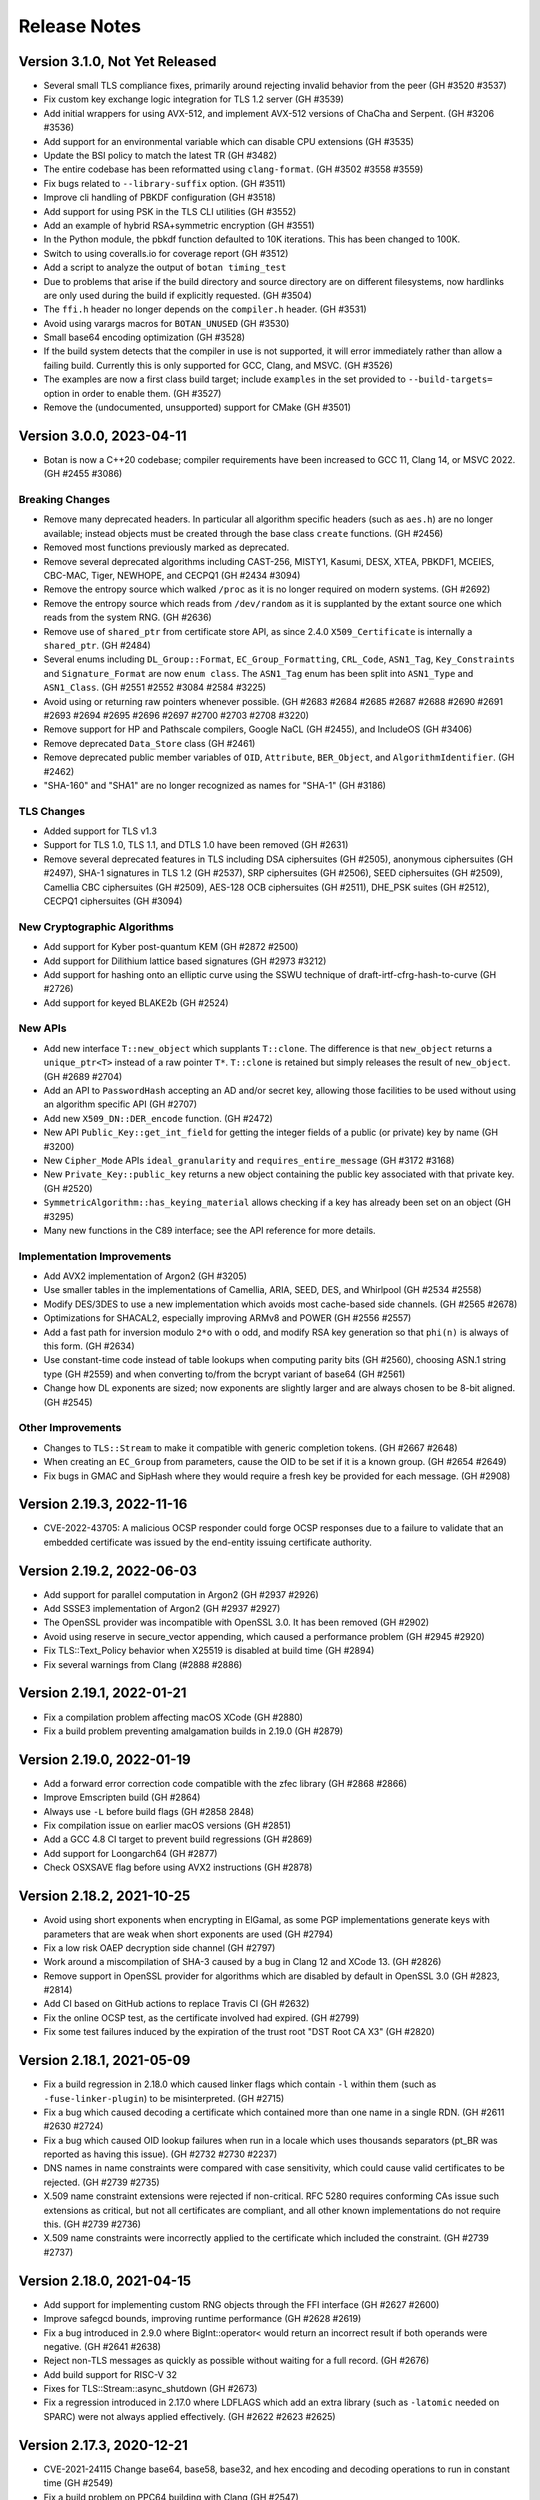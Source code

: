 Release Notes
========================================

Version 3.1.0, Not Yet Released
^^^^^^^^^^^^^^^^^^^^^^^^^^^^^^^^^^^^^^^^

* Several small TLS compliance fixes, primarily around rejecting
  invalid behavior from the peer (GH #3520 #3537)

* Fix custom key exchange logic integration for TLS 1.2 server (GH #3539)

* Add initial wrappers for using AVX-512, and implement AVX-512 versions
  of ChaCha and Serpent. (GH #3206 #3536)

* Add support for an environmental variable which can disable CPU extensions
  (GH #3535)

* Update the BSI policy to match the latest TR (GH #3482)

* The entire codebase has been reformatted using ``clang-format``.
  (GH #3502 #3558 #3559)

* Fix bugs related to ``--library-suffix`` option. (GH #3511)

* Improve cli handling of PBKDF configuration (GH #3518)

* Add support for using PSK in the TLS CLI utilities (GH #3552)

* Add an example of hybrid RSA+symmetric encryption (GH #3551)

* In the Python module, the pbkdf function defaulted to 10K iterations.
  This has been changed to 100K.

* Switch to using coveralls.io for coverage report (GH #3512)

* Add a script to analyze the output of ``botan timing_test``

* Due to problems that arise if the build directory and source
  directory are on different filesystems, now hardlinks are only
  used during the build if explicitly requested. (GH #3504)

* The ``ffi.h`` header no longer depends on the ``compiler.h`` header.
  (GH #3531)

* Avoid using varargs macros for ``BOTAN_UNUSED`` (GH #3530)

* Small base64 encoding optimization (GH #3528)

* If the build system detects that the compiler in use is not supported,
  it will error immediately rather than allow a failing build. Currently
  this is only supported for GCC, Clang, and MSVC. (GH #3526)

* The examples are now a first class build target; include
  ``examples`` in the set provided to ``--build-targets=`` option in
  order to enable them. (GH #3527)

* Remove the (undocumented, unsupported) support for CMake (GH #3501)

Version 3.0.0, 2023-04-11
^^^^^^^^^^^^^^^^^^^^^^^^^^^^^^^^^^^^^^^^

* Botan is now a C++20 codebase; compiler requirements have been
  increased to GCC 11, Clang 14, or MSVC 2022. (GH #2455 #3086)

Breaking Changes
----------------------------------------

* Remove many deprecated headers. In particular all algorithm specific
  headers (such as ``aes.h``) are no longer available; instead objects
  must be created through the base class ``create`` functions. (GH #2456)

* Removed most functions previously marked as deprecated.

* Remove several deprecated algorithms including CAST-256, MISTY1, Kasumi,
  DESX, XTEA, PBKDF1, MCEIES, CBC-MAC, Tiger, NEWHOPE, and CECPQ1 (GH #2434 #3094)

* Remove the entropy source which walked ``/proc`` as it is no longer
  required on modern systems. (GH #2692)

* Remove the entropy source which reads from ``/dev/random`` as it is
  supplanted by the extant source one which reads from the system RNG.
  (GH #2636)

* Remove use of ``shared_ptr`` from certificate store API, as since
  2.4.0 ``X509_Certificate`` is internally a ``shared_ptr``. (GH #2484)

* Several enums including ``DL_Group::Format``, ``EC_Group_Formatting``,
  ``CRL_Code``, ``ASN1_Tag``, ``Key_Constraints`` and ``Signature_Format`` are
  now ``enum class``.  The ``ASN1_Tag`` enum has been split into ``ASN1_Type``
  and ``ASN1_Class``.  (GH #2551 #2552 #3084 #2584 #3225)

* Avoid using or returning raw pointers whenever possible. (GH #2683 #2684
  #2685 #2687 #2688 #2690 #2691 #2693 #2694 #2695 #2696 #2697 #2700 #2703 #2708
  #3220)

* Remove support for HP and Pathscale compilers, Google NaCL (GH #2455),
  and IncludeOS (GH #3406)

* Remove deprecated ``Data_Store`` class (GH #2461)

* Remove deprecated public member variables of ``OID``, ``Attribute``,
  ``BER_Object``, and ``AlgorithmIdentifier``. (GH #2462)

* "SHA-160" and "SHA1" are no longer recognized as names for "SHA-1"
  (GH #3186)

TLS Changes
----------------------------------------

* Added support for TLS v1.3

* Support for TLS 1.0, TLS 1.1, and DTLS 1.0 have been removed (GH #2631)

* Remove several deprecated features in TLS including DSA ciphersuites (GH #2505),
  anonymous ciphersuites (GH #2497), SHA-1 signatures in TLS 1.2 (GH #2537),
  SRP ciphersuites (GH #2506), SEED ciphersuites (GH #2509),
  Camellia CBC ciphersuites (GH #2509), AES-128 OCB ciphersuites (GH #2511),
  DHE_PSK suites (GH #2512), CECPQ1 ciphersuites (GH #3094)

New Cryptographic Algorithms
----------------------------------------

* Add support for Kyber post-quantum KEM (GH #2872 #2500)

* Add support for Dilithium lattice based signatures (GH #2973 #3212)

* Add support for hashing onto an elliptic curve using the SSWU
  technique of draft-irtf-cfrg-hash-to-curve (GH #2726)

* Add support for keyed BLAKE2b (GH #2524)

New APIs
----------------------------------------

* Add new interface ``T::new_object`` which supplants ``T::clone``. The
  difference is that ``new_object`` returns a ``unique_ptr<T>`` instead of a raw
  pointer ``T*``. ``T::clone`` is retained but simply releases the result of
  ``new_object``. (GH #2689 #2704)

* Add an API to ``PasswordHash`` accepting an AD and/or secret key, allowing
  those facilities to be used without using an algorithm specific API (GH #2707)

* Add new ``X509_DN::DER_encode`` function. (GH #2472)

* New API ``Public_Key::get_int_field`` for getting the integer fields of a public
  (or private) key by name (GH #3200)

* New ``Cipher_Mode`` APIs ``ideal_granularity`` and ``requires_entire_message``
  (GH #3172 #3168)

* New ``Private_Key::public_key`` returns a new object containing the public
  key associated with that private key. (GH #2520)

* ``SymmetricAlgorithm::has_keying_material`` allows checking if a key has
  already been set on an object (GH #3295)

* Many new functions in the C89 interface; see the API reference for more details.

Implementation Improvements
----------------------------------------

* Add AVX2 implementation of Argon2 (GH #3205)

* Use smaller tables in the implementations of Camellia, ARIA, SEED, DES,
  and Whirlpool (GH #2534 #2558)

* Modify DES/3DES to use a new implementation which avoids most
  cache-based side channels. (GH #2565 #2678)

* Optimizations for SHACAL2, especially improving ARMv8 and POWER (GH #2556 #2557)

* Add a fast path for inversion modulo ``2*o`` with ``o`` odd, and modify RSA
  key generation so that ``phi(n)`` is always of this form. (GH #2634)

* Use constant-time code instead of table lookups when computing parity bits
  (GH #2560), choosing ASN.1 string type (GH #2559) and when converting to/from
  the bcrypt variant of base64 (GH #2561)

* Change how DL exponents are sized; now exponents are slightly larger and
  are always chosen to be 8-bit aligned. (GH #2545)

Other Improvements
----------------------------------------

* Changes to ``TLS::Stream`` to make it compatible with generic completion tokens.
  (GH #2667 #2648)

* When creating an ``EC_Group`` from parameters, cause the OID to be set if it
  is a known group. (GH #2654 #2649)

* Fix bugs in GMAC and SipHash where they would require a fresh key be
  provided for each message. (GH #2908)

Version 2.19.3, 2022-11-16
^^^^^^^^^^^^^^^^^^^^^^^^^^^^^^^^^^^^^^^^

* CVE-2022-43705: A malicious OCSP responder could forge OCSP
  responses due to a failure to validate that an embedded certificate
  was issued by the end-entity issuing certificate authority.

Version 2.19.2, 2022-06-03
^^^^^^^^^^^^^^^^^^^^^^^^^^^^^^^^^^^^^^^^

* Add support for parallel computation in Argon2 (GH #2937 #2926)

* Add SSSE3 implementation of Argon2 (GH #2937 #2927)

* The OpenSSL provider was incompatible with OpenSSL 3.0.
  It has been removed (GH #2902)

* Avoid using reserve in secure_vector appending, which caused
  a performance problem (GH #2945 #2920)

* Fix TLS::Text_Policy behavior when X25519 is disabled
  at build time (GH #2894)

* Fix several warnings from Clang (#2888 #2886)

Version 2.19.1, 2022-01-21
^^^^^^^^^^^^^^^^^^^^^^^^^^^^^^^^^^^^^^^^

* Fix a compilation problem affecting macOS XCode (GH #2880)

* Fix a build problem preventing amalgamation builds in 2.19.0
  (GH #2879)

Version 2.19.0, 2022-01-19
^^^^^^^^^^^^^^^^^^^^^^^^^^^^^^^^^^^^^^^^

* Add a forward error correction code compatible with the
  zfec library (GH #2868 #2866)

* Improve Emscripten build (GH #2864)

* Always use ``-L`` before build flags (GH #2858 2848)

* Fix compilation issue on earlier macOS versions (GH #2851)

* Add a GCC 4.8 CI target to prevent build regressions (GH #2869)

* Add support for Loongarch64 (GH #2877)

* Check OSXSAVE flag before using AVX2 instructions (GH #2878)

Version 2.18.2, 2021-10-25
^^^^^^^^^^^^^^^^^^^^^^^^^^^^^^^^^^^^^^^^

* Avoid using short exponents when encrypting in ElGamal, as some PGP
  implementations generate keys with parameters that are weak when
  short exponents are used (GH #2794)

* Fix a low risk OAEP decryption side channel (GH #2797)

* Work around a miscompilation of SHA-3 caused by a bug in Clang 12
  and XCode 13. (GH #2826)

* Remove support in OpenSSL provider for algorithms which are
  disabled by default in OpenSSL 3.0 (GH #2823, #2814)

* Add CI based on GitHub actions to replace Travis CI (GH #2632)

* Fix the online OCSP test, as the certificate involved had expired.
  (GH #2799)

* Fix some test failures induced by the expiration of the trust root
  "DST Root CA X3" (GH #2820)

Version 2.18.1, 2021-05-09
^^^^^^^^^^^^^^^^^^^^^^^^^^^^^^^^^^^^^^^^

* Fix a build regression in 2.18.0 which caused linker flags which
  contain ``-l`` within them (such as ``-fuse-linker-plugin``) to
  be misinterpreted. (GH #2715)

* Fix a bug which caused decoding a certificate which contained
  more than one name in a single RDN. (GH #2611 #2630 #2724)

* Fix a bug which caused OID lookup failures when run in a locale
  which uses thousands separators (pt_BR was reported as having
  this issue). (GH #2732 #2730 #2237)

* DNS names in name constraints were compared with case sensitivity, which
  could cause valid certificates to be rejected. (GH #2739 #2735)

* X.509 name constraint extensions were rejected if non-critical. RFC 5280
  requires conforming CAs issue such extensions as critical, but not all
  certificates are compliant, and all other known implementations do not
  require this. (GH #2739 #2736)

* X.509 name constraints were incorrectly applied to the certificate which
  included the constraint. (GH #2739 #2737)

Version 2.18.0, 2021-04-15
^^^^^^^^^^^^^^^^^^^^^^^^^^^^^^^^^^^^^^^^

* Add support for implementing custom RNG objects through the
  FFI interface (GH #2627 #2600)

* Improve safegcd bounds, improving runtime performance (GH #2628 #2619)

* Fix a bug introduced in 2.9.0 where BigInt::operator< would return
  an incorrect result if both operands were negative. (GH #2641 #2638)

* Reject non-TLS messages as quickly as possible without waiting for
  a full record. (GH #2676)

* Add build support for RISC-V 32

* Fixes for TLS::Stream::async_shutdown (GH #2673)

* Fix a regression introduced in 2.17.0 where LDFLAGS which add an extra
  library (such as ``-latomic`` needed on SPARC) were not always applied
  effectively. (GH #2622 #2623 #2625)

Version 2.17.3, 2020-12-21
^^^^^^^^^^^^^^^^^^^^^^^^^^^^^^^^^^^^^^^^

* CVE-2021-24115 Change base64, base58, base32, and hex encoding and
  decoding operations to run in constant time (GH #2549)

* Fix a build problem on PPC64 building with Clang (GH #2547)

* Fix an install problem introduced in 2.17.2 affecting MSVC 2015

* Fix use of -L flag in linking when configured using ``--with-external-libdir``
  (GH #2496)

* Fix a build problem on big-endian PowerPC related to VSX instructions
  in the AES code. (GH #2515)

Version 2.17.2, 2020-11-13
^^^^^^^^^^^^^^^^^^^^^^^^^^^^^^^^^^^^^^^^

* Fix an build problem on ppc64 introduced with certain recent
  versions of GCC or binutils where using the DARN instruction
  requires using an appropriate -mcpu flag to enable the instruction
  in the assembler. (GH #2481 2463)

* Resolve an issue in the modular square root algorithm where a loop
  to find a quadratic non-residue could, for a carefully chosen
  composite modulus, not terminate in a timely manner. (GH #2482 #2476)

* Fix a regression in MinGW builds introduced in 2.17.1

Version 2.17.1, 2020-11-07
^^^^^^^^^^^^^^^^^^^^^^^^^^^^^^^^^^^^^^^^

* Fix a build problem that could occur if Python was not in the PATH.
  This was known to occur on some installations of macOS.

* Re-enable support for the x86 CLMUL instruction on Visual C++, which was
  accidentally disabled starting in 2.12.0. (GH #2460)

Version 2.17.0, 2020-11-05
^^^^^^^^^^^^^^^^^^^^^^^^^^^^^^^^^^^^^^^^

* Fix a bug in ECDSA which could occur when the group size and hash length
  differ. In this case, on occasion the generated signature would not be
  accepted by other ECDSA implementations. This was particularly likely to
  affect users of 160-bit or 239-bit curves. (GH #2433 #2415)

* Fix a bug in ECDSA verification when the public key was chosen to be
  a small multiple of the group generator. In that case, verification
  would fail even if the signature was actually valid. (GH #2425)

* SIV's functionality of supporting multiple associated data inputs has been
  generalized onto the AEAD_Mode interface. However at the moment SIV is the
  only AEAD implemented which supports more than one AD. (GH #2440)

* The contents of ASN.1 headers ``asn1_str.h``, ``asn1_time.h``, ``asn1_oid.h``
  and ``alg_id.h`` have been moved to ``asn1_obj.h``. The header files remain
  but simply forward the include to ``asn1_obj.h``. These now-empty header files
  are deprecated, and will be removed in a future major release. (GH #2441)

* The contents of X.509/PKIX headers ``asn1_attribute.h`` ``asn1_alt_name.h``
  ``name_constraint.h`` ``x509_dn.h`` ``cert_status.h`` and ``key_constraint.h``
  have been merged into ``pkix_enums.h`` (for enumerations) and ``pkix_types.h``
  (for all other definitions). The previous header files remain but simply
  forward the include to the new header containing the definition. These
  now-empty header files are deprecated, and will be removed in a future major
  release. (GH #2441)

* A number of other headers including those related to HOTP/TOTP, XMSS,
  PKCS11, PSK_DB have also been merged. Any now deprecated/empty headers
  simply include the new header and issue a deprecation warning.
  (GH #2443 #2446 #2447 2448 #2449)

* Small optimizations in the non-hardware assisted AES key generation
  code path (GH #2417 #2418)

* Move the GHASH code to a new module in utils, making it possible
  to build GMAC support without requiring GCM (GH #2416)

* Add more detection logic for AVX-512 features (GH #2430)

* Avoid std::is_pod which is deprecated in C++20 (GH #2429)

* Fix a bug parsing deeply nested cipher names (GH #2426)

* Add support for ``aarch64_be`` target CPU (GH #2422)

* Fix order of linker flags so they are always applied effectively (GH #2420)

* Prevent requesting DER encoding of signatures when the algorithm
  did not support it (GH #2419)

Version 2.16.0, 2020-10-06
^^^^^^^^^^^^^^^^^^^^^^^^^^^^^^^^^^^^^^^^

* Now userspace PRNG objects (such as AutoSeeded_RNG and HMAC_DRBG)
  use an internal lock, which allows safe concurrent use. This however
  is purely a precaution in case of accidental sharing of such RNG
  objects; for performance reasons it is always preferable to use
  a RNG per thread if a userspace RNG is needed. (GH #2399)

* DL_Group and EC_Group objects now track if they were created from a
  known trusted group (such as P-256 or an IPsec DH parameter).  If
  so, then verification tests can be relaxed, as compared to
  parameters which may have been maliciously constructed in order to
  pass primality checks. (GH #2409)

* RandomNumberGenerator::add_entropy_T assumed its input was a POD
  type but did not verify this. (GH #2403)

* Support OCSP responders that live on a non-standard port (GH #2401)

* Add support for Solaris sandbox (GH #2385)

* Support suffixes on release numbers for alpha/beta releases (GH #2404)

* Fix a bug in EAX which allowed requesting a 0 length tag, which had
  the effect of using a full length tag. Instead omit the length field,
  or request the full tag length explicitly. (GH #2392 #2390)

* Fix a memory leak in GCM where if passed an unsuitable block cipher
  (eg not 128 bit) it would throw an exception and leak the cipher
  object. (GH #2392 #2388)

Version 2.15.0, 2020-07-07
^^^^^^^^^^^^^^^^^^^^^^^^^^^^^^^^^^^^^^^^

* Fix a bug where the name constraint extension did not constrain the
  alternative DN field which can be included in a subject alternative name. This
  would allow a corrupted sub-CA which was otherwise constrained by a name
  constraint to issue a certificate with a prohibited DN.

* Fix a bug in the TLS server during client authentication where where
  if a (disabled by default) static RSA ciphersuite was selected, then
  no certificate request would be sent. This would have an equivalent
  effect to a client which simply replied with an empty Certificate
  message. (GH #2367)

* Replace the T-Tables implementation of AES with a 32-bit bitsliced
  version. As a result AES is now constant time on all processors.
  (GH #2346 #2348 #2353 #2329 #2355)

* In TLS, enforce that the key usage given in the server certificate
  allows the operation being performed in the ciphersuite. (GH #2367)

* In X.509 certificates, verify that the algorithm parameters are
  the expected NULL or empty. (GH #2367)

* Change the HMAC key schedule to attempt to reduce the information
  leaked from the key schedule with regards to the length of the key,
  as this is at times (as for example in PBKDF2) sensitive information.
  (GH #2362)

* Add Processor_RNG which wraps RDRAND or the POWER DARN RNG
  instructions. The previous RDRAND_RNG interface is deprecated.
  (GH #2352)

* The documentation claimed that mlocked pages were created with a
  guard page both before and after. However only a trailing guard page
  was used. Add a leading guard page. (GH #2334)

* Add support for generating and verifying DER-encoded ECDSA signatures
  in the C and Python interfaces. (GH #2357 #2356)

* Workaround a bug in GCC's UbSan which triggered on a code sequence
  in XMSS (GH #2322)

* When building documentation using Sphinx avoid parallel builds with
  version 3.0 due to a bug in that version (GH #2326 #2324)

* Fix a memory leak in the CommonCrypto block cipher calls (GH #2371)

* Fix a flaky test that would occasionally fail when running the tests
  with a large number of threads. (GH #2325 #2197)

* Additional algorithms are now deprecated: XTEA, GOST, and Tiger.
  They will be removed in a future major release.

Version 2.14.0, 2020-04-06
^^^^^^^^^^^^^^^^^^^^^^^^^^^^^^^^^^^^^^^^

* Add support for using POWER8+ VPSUMD instruction to accelerate GCM
  (GH #2247)

* Optimize the vector permute AES implementation, especially improving
  performance on ARMv7, Aarch64, and POWER. (GH #2243)

* Use a new algorithm for modular inversions which is both faster and
  more resistant to side channel attacks. (GH #2287 #2296 #2301)

* Address an issue in CBC padding which would leak the length of the
  plaintext which was being padded. Unpadding during decryption was
  not affected. Thanks to Maximilian Blochberger for reporting this.
  (GH #2312)

* Optimize NIST prime field reductions, improving ECDSA by 3-9% (GH #2295)

* Increase the size of the ECC blinding mask and scale it based on the
  size of the group order. (GH #880 #893 #2308)

* Add server side support for the TLS asio wrapper. (GH #2229)

* Add support for using Windows certificate store on MinGW (GH #2280)

* Use the library thread pool instead of a new thread for RSA computations,
  improving signature performance by up to 20%. (GH #2257)

* Precompute and cache additional fields in ``X509_Certificate`` (GH #2250)

* Add a CLI utility ``cpu_clock`` which estimates the speed of the
  processor cycle counter. (GH #2251)

* Fix a bug which prevented using DER-encoded ECDSA signatures with a PKCS11
  key (GH #2293)

* Enable use of raw block ciphers from CommonCrypto (GH #2278)

* Support for splitting up the amalgamation file by ABI extension has
  been removed. Instead only ``botan_all.cpp`` and ``botan_all.h`` are
  generated. (GH #2246)

* Improve support for baremetal systems with no underlying OS, with
  target OS ``none`` (GH #2303 #2304 #2305)

* The build system now avoids using ``-rpath=$ORIGIN`` or (on macOS)
  install_name which allowed running the tests from the build
  directory without setting ``LD_LIBRARY_PATH``/``DYLD_LIBRARY_PATH``
  environment variables. Instead set the dynamic linker variables
  appropriately, or use ``make check``. (GH #2294 #2302)

* Add new option ``--name-amalgamation`` which allows naming the
  amalgamation output, instead of the default ``botan_all``. (GH #2246)

* Avoid using symbolic links on Windows (GH #2288 #2286 #2285)

* Fix a bug that prevented compilation of the amalgamation on ARM and
  POWER processors (GH #2245 #2241)

* Fix some build problems under Intel C++ (GH #2260)

* Remove use of Toolhelp Windows library, which was known to trigger
  false positives under some antivirus systems. (GH #2261)

* Fix a compilation problem when building on Windows in Unicode mode.
  Add Unicode build to CI to prevent regressions. (GH #2254 #2256)

* Work around a GCC bug affecting old libc (GH #2235)

* Workaround a bug in macOS 10.15 which caused a test to crash.
  (GH #2279 #2268)

* Avoid a crash in PKCS8::load_key due to a bug in Clang 8.
  (GH #2277)

Version 2.13.0, 2020-01-06
^^^^^^^^^^^^^^^^^^^^^^^^^^^^^^^^^^^^^^^^

* Add Roughtime client (GH #2143 #1842)

* Add support for XMSS X.509 certificates (GH #2172)

* Add support for X.509 CRLs in FFI layer and Python wrapper (GH #2213)

* It is now possible to disable TLS v1.0/v1.1 and DTLS v1.0 at build time.
  (GH #2188)

* The format of encrypted TLS sessions has changed, which will invalidate all
  existing session tickets. The new format will make it easier to support ticket
  key rotation in the future. (GH #2225)

* Improve RSA key generation performance (GH #2148)

* Make gcd computation constant-time (GH #2147)

* Add AVX2 implementation of SHACAL2 (GH #2196)

* Update BSI policy to reflect 2019 update of TR 02102-2 (GH #2195)

* Support more functionality for X.509 in the Python API (GH #2165)

* Add ``generic`` CPU target useful when building for some new or unusual
  platform.

* Disable MD5 in BSI or NIST modes (GH #2188)

* Disable stack protector on MinGW as it causes crashes with some recent
  versions. (GH #2187)

* On Windows the DLL is now installed into the binary directory (GH #2233)

* Previously Windows required an explicit ``.lib`` suffix be added when
  providing an explicit library name, as is used for example for Boost.
  Now the ``.lib`` suffix is implicit, and should be omitted.

* Remove the 32-bit x86 inline asm for Visual C++ as it seemed to not offer
  much in the way of improved performance. (GH #2204 #256)

* Resolve all compile time warnings generated by GCC, Clang and MSVC.
  Modify CI to compile with warnings-as-errors. (GH #2170 #2206 #2211 #2212)

* Fix bugs linking to 3rd party libraries on Windows due to invalid
  link specifiers. (GH #2210 #2215)

* Add long input and NIST Monte-Carlo hash function tests.

* Fix a bug introduced in 2.12.0 where ``TLS::Channel::is_active`` and
  ``TLS::Channel::is_closed`` could simultaneously return true.
  (GH #2174 #2171)

* Use ``std::shared_ptr`` instead of ``boost::shared_ptr`` in some examples.
  (GH #2155)

Version 2.12.1, 2019-10-14
^^^^^^^^^^^^^^^^^^^^^^^^^^^^^^^^^^^^^^^^

* Add a Roughtime client (GH #1842)

* Change Stateful_RNG to always include a high resolution timer in the
  additional_data field, even if RDRAND is available (GH #2133)

* Fix a bug that prevented building with nmake (GH #2142 #2141)

* Fix an issue where make install would attempt to build targets which
  were disabled. (GH #2140)

* If the option ``--without-documentation`` is used, avoid invoking the
  documentation build script. (GH #2138)

* Fix a bug that prevented compilation on x86-32 using GCC 4.9 (GH #2139)

* Fix a bug in CCM encryption, where it was possible to call ``finish`` without
  ever setting a nonce (GH #2151 #2150)

* Improve ECIES/DLIES interfaces. If no initialization vector was set, they
  would typically produce hard to understand exceptions. (GH #2151 #2150)

Version 2.12.0, 2019-10-07
^^^^^^^^^^^^^^^^^^^^^^^^^^^^^^^^^^^^^^^^

* Many currently public headers are being deprecated. If any such header is
  included by an application, a warning is issued at compile time. Headers
  issuing this warning will be made internal in a future major release.
  (GH #2061)

* RSA signature performance improvements (GH #2068 #2070)

* Performance improvements for GCM (GH #2024 #2099 #2119), OCB (#2122),
  XTS (#2123) and ChaCha20Poly1305 (GH #2117), especially for small messages.

* Add support for constant time AES using NEON and AltiVec (GH #2093 #2095 #2100)

* Improve performance of POWER8 AES instructions (GH #2096)

* Add support for the POWER9 hardware random number generator (GH #2026)

* Add support for 64-bit version of RDRAND, doubling performance on x86-64 (GH #934 #2022)

* In DTLS server, support a client crashing and then reconnecting from
  the same source port, as described in RFC 6347 sec 4.2.8 (GH #2029)

* Optimize DTLS MTU splitting to split precisely to the set MTU (GH #2042)

* Add support for the TLS v1.3 downgrade indicator. (GH #2027)

* Improve the error messages generated when an invalid TLS state transition occurs
  (GH #2030)

* Fix some edge cases around TLS close_notify support. (GH #2054)

* Modifications to support GOST 34.10-2012 signatures (GH #2055 #2056 #1860 #1897)

* Add some new APIs on ``OID`` objects (GH #2057)

* Properly decode OCSP responses which indicate an error (GH #2110)

* Add a function to remove an X.509 extension from an Extensions object.
  (GH #2101 #2073 #2065)

* Support Argon2 outputs longer than 64 bytes (GH #2079 #2078)

* Correct a bug in CAST-128 which caused incorrect computation using
  11, 13, 14, or 15 byte keys. (GH #2081)

* Fix a bug which would cause Streebog to produce incorrect outputs for
  certain messages (GH #2082 #2083)

* Fix a bug that prevented loading EC points with an affine x or y
  value of 0. For certain curves such points can exist. (GH #2102)

* Fix a bug which would cause PBKDF2 to go into a very long loop if
  it was requested to use an iteration count of 0. (GH #2090 #2088)

* The BearSSL provider has been removed (GH #2020)

* Add a new ``entropy`` cli which allows sampling the output of the entropy sources.

* Add new ``base32_enc`` and ``base32_dec`` cli for base32 encoding operations. (GH #2111)

* Support setting TLS policies in CLIs like ``tls_client`` and ``tls_proxy_server`` (GH #2047)

* The tests now run in multithreaded mode by default. Provide option ``--test-threads=1`` to
  return to previous single-threaded behavior. (GH #2071 #2075)

* Cleanups in TLS record layer (GH #2021)

* Fix typos in some OCSP enums which used "OSCP" instead. (GH #2048)

* In the Python module, avoid trying to load DLLs for names that don't match the current
  platform (GH #2062 #2059)

* In the Python module, also look for ``botan.dll`` so Python wrapper can run on Windows.
  (GH #2059 #2060)

* Add support for TOTP algorithm to the Python module. (GH #2112)

* Now the minimum Windows target is set to Windows 7 (GH #2036 #2028)

* Add ``BOTAN_FORCE_INLINE`` macro to resolve a performance issue with BLAKE2b on MSVC
  (GH #2092 #2089)

* Avoid using ``__GNUG__`` in headers that may be consumed by a C compiler (GH #2013)

* Improve the PKCS11 tests (GH #2115)

* Fix a warning from Klocwork (GH #2128 #2129)

* Fix a bug which caused amalgamation builds to fail on iOS (GH #2045)

* Support disabling thread local storage, needed for building on old iOS (GH #2045)

* Add a script to help with building for Android, using Docker (GH #2016 #2033 #513)

* Add Android NDK build to Travis CI (GH #2017)

Version 2.11.0, 2019-07-01
^^^^^^^^^^^^^^^^^^^^^^^^^^^^^^^^^^^^^^^^

* Add Argon2 PBKDF and password hash (GH #459 #1981 #1987)

* Add Bcrypt-PBKDF (GH #1990)

* Add a libsodium compat layer in sodium.h (GH #1996)

* XMSS now follows RFC 8391 which is incompatible with previous versions, which
  had followed draft 6. (GH #1858 #2003)

* Add server side support for issuing DTLS HelloVerifyRequest messages
  (GH #1999)

* Add a shim allowing testing Botan against the BoringSSL test suite,
  and fix a number of bugs in TLS found using it.
  (GH #1954 #1955 #1956 #1959 #1966 #1970)

* Add support for the TLS v1.3 supported_versions extension. (GH #1976)

* Add Ed25519ph compatible with RFC 8032 (GH #1699 #2000)

* Add support for OCSP stapling on server side. (GH #1703 #1967)

* Add a ``boost::asio`` TLS stream compatible with ``boost::asio::ssl``.
  (GH #1839 #1927 #1992)

* Add a certificate store for Linux/Unix systems. (GH #1885 #1936)

* Add a certificate store for Windows systems. (GH #1931)

* Add a generic ``System_Certificate_Store`` which wraps Windows, macOS,
  and Linux certificate stores. (GH #1893)

* Fix verification rooted in a v1 certificate which previously would fail.
  (GH #1890)

* Add ability to specify the maximum age of an OCSP response which does not
  have the nextUpdate field set. (GH #1974 #1995)

* Fix X509_DN::operator< which could erroneously return true in both
  directions (ie, DN1 < DN2 && DN2 < DN1). This would break STL
  containers using a DN as the key. (GH #1938)

* It is now possible to create intermediate CA certificates using the
  command line interface. (GH #1879 #1889)

* Add a new build time option to set where the system stores trusted
  certificates. (GH #1888)

* New ``trust_roots`` CLI that examines the system certificate store.
  (GH #1893)

* Fix bugs and add many new features in the Python wrapper.
  (GH #1899 #1900 #1901 #1902 #1903 #1904 #1906 #1907 #1915)

* Various FFI interfaces which are redundant with other APIs are now
  deprecated. The deprecation message suggests the alternate API to use.
  (GH #1915)

* Fix decoding of RSA-OAEP certificates. (GH #1943 #1944)

* Allow setting multiple organization unit fields in a certificate or
  certificate request. (GH #1939)

* Increase the maximum allowed year in ASN1_Time to 3100. This works
  around a problem parsing certs in AppVeyor's trust store.

* Add ``--format`` option to ``rng`` CLI command allowing to format
  as base64, base58 or binary in addition to hex. (GH #1945)

* Remove use of table lookups for IP/FP transforms in DES (GH #1928)

* Improve the tests for SRP6 (GH #1917 #1923)

* Document the build system

* When available use POSIX ``sysconf`` to detect the number of CPUs (GH #1877)

* Add functionality to handle Boost naming conventions on different platforms,
  especially affecting Windows. Enable Boost in AppVeyor builds. (GH #1964)

* Add alternate implementation of ``getauxval`` for older Android (GH #1962)

* Add ``configure.py`` option allowing to set arbitrary macros during build.
  (GH #1960)

* Use FreeBSD's ``elf_aux_info`` to detect ARM and POWER CPU features
  (GH #1895)

* Use FreeBSD's ``PROT_MAX`` to prevent mmap regions from being made executable
  later. (GH #2001)

* Fix a memory leak in the tests (GH #1886)

* Fix an issue building with the new Boost 1.70 (GH #1881 #1880)

* Fix an issue with UbSan in the tests (GH #1892)

* Remove use of ``-mabi`` flag when building on MIPS64 (GH #1918)

* Make it possible to specify additional libraries in ``LDFLAGS`` (GH #1916)

* Fix some warnings from Clang 8 (GH #1941)

* Fix the makefile .PHONY syntax (GH #1874)

* Fix build issue with SoftHSM 2.5.0 (GH #1986)

Version 2.10.0, 2019-03-30
^^^^^^^^^^^^^^^^^^^^^^^^^^^^^^^^^^^^^^^^

* Notice: the developers plan to switch from gzip to xz compression for
  releases starting in 2.11. If this is a problem please comment at
  https://github.com/randombit/botan/issues/1872

* Warning: XMSS currently implements draft-06 which is not compatible with the
  final RFC 8391 specification. A PR is open to fix this, however it will break
  all current uses of XMSS. If you are currently using XMSS please comment at
  https://github.com/randombit/botan/pull/1858. Otherwise the PR will be merged
  and support for draft-06 will be removed starting in 2.11.

* Added a new certificate store implementation that can access the
  MacOS keychain certificate store. (GH #1830)

* Redesigned ``Memory_Pool`` class, which services allocations out of a
  set of pages locked into memory (using ``mlock``/``VirtualLock``). It is now
  faster and with improved exploit mitigations. (GH #1800)

* Add BMI2 implementations of SHA-512 and SHA-3 which improve performance by
  25-35% on common CPUs. (GH #1815)

* Unroll SHA-3 computation improving performance by 10-12% (GH #1838)

* Add a ``Thread_Pool`` class. It is now possible to run the tests in multiple
  threads with ``--test-threads=N`` flag to select the number of threads to use.
  Use ``--test-threads=0`` to run with as many CPU cores as are available on the
  current system. The default remains single threaded. (GH #1819)

* XMSS signatures now uses a global thread pool instead of spawning new threads
  for each usage. This improves signature generation performance by between 10%
  and 60% depending on architecture and core count. (GH #1864)

* Some functions related to encoding and decoding BigInts have been deprecated.
  (GH #1817)

* Binary encoding and decoding of BigInts has been optimized by performing
  word-size operations when possible. (GH #1817)

* Rename the exception ``Integrity_Failure`` to ``Invalid_Authentication_Tag`` to make
  its meaning and usage more clear. The old name remains as a typedef. (GH #1816)

* Support for using Boost ``filesystem`` and MSVC's ``std::filesystem`` have been
  removed, since already POSIX and Win32 versions had to be maintained for
  portability. (GH #1814)

* Newly generated McEliece and XMSS keys now default to being encrypted using
  SIV mode, support for which was added in 2.8.0. Previously GCM was used by
  default for these algorithms.

* Use ``arc4random`` on Android systems (GH #1851)

* Fix the encoding of PGP-S2K iteration counts (GH #1853 #1854)

* Add a facility for sandboxing the command line util. Currently FreeBSD
  (Capsicum) and OpenBSD (``pledge``) sandboxes are supported. (GH #1808)

* Use ``if constexpr`` when available.

* Disable building shared libs on iOS as it was broken and it is not clear shared
  libraries are ever useful on iOS (GH #1865)

* Renamed the ``darwin`` build target to ``macos``. This should not cause any
  user-visible change. (GH #1866)

* Add support for using ``sccache`` to cache the Windows CI build (GH #1807)

* Add ``--extra-cxxflags`` option which allows adding compilation flags without
  overriding the default set. (GH #1826)

* Add ``--format=`` option to the ``hash`` cli which allows formatting the output
  as base64 or base58, default output remains hex.

* Add ``base58_enc`` and ``base58_dec`` cli utils for base58 encoding/decoding.
  (GH #1848)

* Enable ``getentropy`` by default on macOS (GH #1862)

* Avoid using ``-momit-leaf-frame-pointer`` flags, since ``-fomit-frame-pointer``
  is already the default with recent versions of GCC.

* Fix XLC sanitizer flags.

* Rename ``Blake2b`` class to ``BLAKE2b`` to match the official name. There is
  a typedef for compat.

* Fix a bug where loading a raw ``Ed25519_PublicKey`` of incorrect length would
  lead to a crash. (GH #1850)

* Fix a bug that caused compilation problems using CryptoNG PRNG. (GH #1832)

* Extended SHAKE-128 cipher to support any key between 1 and 160 bytes, instead
  of only multiples of 8 bytes.

* Minor HMAC optimizations.

* Build fixes for GNU/Hurd.

* Fix a bug that prevented generating or verifying Ed25519 signatures in the CLI
  (GH #1828 #1829)

* Fix a compilation error when building the amalgamation outside of the original
  source directory when AVX2 was enabled. (GH #1812)

* Fix a crash when creating the amalgamation if a header file was edited on
  Windows but then the amalgamation was built on Linux (GH #1763)

Version 2.9.0, 2019-01-04
^^^^^^^^^^^^^^^^^^^^^^^^^^^^^^^^^^^^^^^^

* CVE-2018-20187 Address a side channel during ECC key generation,
  which used an unblinded Montgomery ladder. As a result, a timing
  attack can reveal information about the high bits of the secret key.

* Fix bugs in TLS which caused negotiation failures when the client
  used an unknown signature algorithm or version (GH #1711 #1709 #1708)

* Fix bug affecting GCM, EAX and ChaCha20Poly1305 where if the associated data
  was set after starting a message, the new AD was not reflected in the produced
  tag. Now with these modes setting an AD after beginning a message throws an
  exception.

* Use a smaller sieve which improves performance of prime generation.

* Fixed a bug that caused ChaCha to produce incorrect output after encrypting
  256 GB. (GH #1728)

* Add NEON and AltiVec implementations of ChaCha (GH #1719 #1728 #1729)

* Optimize AVX2 ChaCha (GH #1730)

* Many more operations in BigInt, ECC and RSA code paths are either fully const time
  or avoid problematic branches that could potentially be exploited in a side
  channel attack. (GH #1738 #1750 #1754 #1755 #1757 #1758 #1759 #1762 #1765
  #1770 #1773 #1774 #1779 #1780 #1794 #1795 #1796 #1797)

* Several optimizations for BigInt and ECC, improving ECDSA performance by as
  much as 30%. (GH #1734 #1737 #1777 #1750 #1737 #1788)

* Support recovering an ECDSA public key from a message/signature pair (GH #664 #1784)

* Add base58 encoding/decoding functions (GH #1783)

* In the command line interface, add support for reading passphrases from the
  terminal with echo disabled (GH #1756)

* Add ``CT::Mask`` type to simplify const-time programming (GH #1751)

* Add new configure options ``--disable-bmi2``, ``--disable-rdrand``,
  and ``--disable-rdseed`` to prevent use of those instruction sets.

* Add ``error_type`` and ``error_code`` functions to Exception type (GH #1744)

* Now on POSIX systems ``posix_memalign`` is used instead of ``mmap`` for
  allocating the page-locked memory pool. This avoids issues with ``fork``.
  (GH #602 #1798)

* When available, use RDRAND to generate the additional data in
  ``Stateful_RNG::randomize_with_ts_input``

* Use vzeroall/vzeroupper intrinsics to avoid AVX2/SSE transition penalties.

* Support for Visual C++ 2013 has been removed (GH #1557 #1697)

* Resolve a memory leak when verifying ECDSA signatures with versions
  of OpenSSL before 1.1.0 (GH #1698)

* Resolve a memory leak using ECDH via OpenSSL (GH #1767)

* Fix an error in XTS which prohibited encrypting values which were
  exactly the same length as the underlying block size. Messages of
  this size are allowed by the standard and other XTS implementations.
  (GH #1706)

* Resolve a bug in TSS which resulted in it using an incorrect length
  field in the shares. Now the correct length is encoded, but either
  correct or buggy lengths are accepted when decoding. (GH #1722)

* Correct a bug when reducing a negative ``BigInt`` modulo a small power of 2.
  (GH #1755)

* Add CLI utils for threshold secret splitting. (GH #1722)

* Fix a bug introduced in 2.8.0 that caused compilation failure if using
  a single amalgamation file with AVX2 enabled. (GH #1700)

* Add an explicit OS target for Emscripten and improve support for it.
  (GH #1702)

* Fix small issues when building for QNX

* Switch the Travis CI build to using Ubuntu 16.04 (GH #1767)

* Add options to ``configure.py`` to disable generation of ``pkg-config``
  file, and (for systems where ``pkg-config`` support defaults to off,
  like Windows), to enable generating it. (GH #1268)

* Modify ``configure.py`` to accept empty lists or trailing/extra commas.
  (GH #1705)

Version 2.8.0, 2018-10-01
^^^^^^^^^^^^^^^^^^^^^^^^^^^^^^^^^^^^^^^^

* Add support for using Apple CommonCrypto library for hashing (GH #1667),
  cipher modes (GH #1674) and block ciphers (GH #1673).

* Support for negotiating TLS versions 1.0 and 1.1 is disabled in the default
  TLS policy. In addition, support for negotiating TLS ciphersuites using CBC or
  CCM mode is disabled by default. Applications which need to interop with old
  peers must enable these in their TLS policy object. (GH #1651)

* During primality testing, use a Lucas test in addition to Miller-Rabin. It is
  possible to construct a composite integer which passes n Miller-Rabin tests
  with probability (1/4)^n. So for a incautious verifier using a small number
  of tests (under 16 or so) it is possible if unlikely they would accept such a
  composite as prime. Adding a Lucas test precludes such an attack. (GH #1636)

* Add XChaCha and XChaCha20Poly1305 (GH #1640)

* Add AVX2 implementations of ChaCha (GH #1662) and Serpent (GH #1660)

* Add a new password hashing interface in pwdhash.h (GH #1670)

* C binding improvements. Added functions to get name and supported
  keylengths of cipher, hash and MAC objects, support for FE1 format
  preserving encryption (GH #1625 #1646), functions to load and save
  RSA keys in PKCS #1 format (GH #1621), HOTP and TOTP algorithms,
  scrypt, certificate verification (GH #1647), functions to get the
  output length of public key operations (GH #1642), and functions for
  loading and serializing X25519 keys (GH #1681)

* Support for building with BOTAN_MP_WORD_BITS set to 8 or 16 has been removed.

* Previously SM2 had two distinct key types, one for signatures and another for
  encryption. They have now been merged into a single key type since in practice
  it seems the same key is at times used for both operations. (GH #1637)

* The ``Cipher_Mode`` class now derives from ``SymmetricAlgorithm`` (GH #1639)

* Add support for using the ARMv8 instructions for SM4 encryption (GH #1622)

* The entropy source using ``SecRandomCopyBytes`` has been removed as it was
  redundant with other entropy sources (GH #1668)

* The Python module has much better error checking and reporting, and offers new
  functionality such as scrypt, MPI and FPE. (GH #1643 #1646)

* Fixed a bug that caused CCM to fail with an exception when used with L=8
  (GH #1631 #1632)

* The default bcrypt work factor has been increased from 10 to 12.

* The default algorithm used in passhash9 has changed from SHA-256 to SHA-512,
  and the default work factor increased from 10 to 15.

* In ECC private keys, include the public key data for compatibility with
  GnuTLS (GH #1634 #1635)

* Add support for using Linux ``getrandom`` syscall to access the system PRNG.
  This is disabled by default, use ``--with-os-feature=getrandom`` to enable.

* It is now possible to encrypt private keys using SIV mode.

* The FFI function botan_privkey_load now ignores its rng argument.

* Resolve a problem when building under Visual C++ 15.8 (GH #1624)

* Fix a bug in XSalsa20 (192-bit Salsa nonces) where if set_iv was called twice
  without calling set_key, the resulting encryption was incorrect. (GH #1640)

* Handle an error seen when verifying invalid ECDSA signatures using LibreSSL
  on non x86-64 platforms (GH #1627 #1628)

* Fix bugs in PKCS7 and X9.23 CBC padding schemes, which would ignore
  the first byte in the event the padding took up the entire block. (GH #1690)

* Correct bugs which would cause CFB, OCB, and GCM modes to crash when they
  were used in an unkeyed state. (GH #1639)

* Optimizations for SM4 and Poly1305

* Avoid a cache side channel in the AES key schedule

* Add ``pk_encrypt`` and ``pk_decrypt`` CLI operations

* Now ``asn1print`` CLI defaults to printing context-specific fields.

* Use codec_base for Base64, which matches how Base32 is implemented (GH #1597)

* The ``cast`` module has been split up into ``cast128`` and ``cast256`` (GH #1685)

* When building under Visual C++ 2013, the user must acknowledge the upcoming
  removal of support using the configure.py flag ``--ack-vc2013-deprecated``
  (GH #1557)

Version 2.7.0, 2018-07-02
^^^^^^^^^^^^^^^^^^^^^^^^^^^^^^^^^^^^^^^^

* CVE-2018-12435 Avoid a side channel in ECDSA signature generation (GH #1604)

* Avoid a side channel in RSA key generation due to use of a non-constant time
  gcd algorithm. (GH #1542 #1556)

* Optimize prime generation, especially improving RSA key generation. (GH #1542)

* Make Karatsuba multiplication, Montgomery field operations, Barrett reduction
  and Montgomery exponentiation const time (GH #1540 #1606 #1609 #1610)

* Optimizations for elliptic curve operations especially improving reductions
  and inversions modulo NIST primes (GH #1534 #1538 #1545 #1546 #1547 #1550)

* Add 24 word wide Comba multiplication, improving 3072-bit RSA and DH by ~25%.
  (GH #1564)

* Unroll Montgomery reduction for specific sizes (GH #1603)

* Improved performance of signature verification in ECGDSA, ECKCDSA,
  SM2 and GOST by 10-15%.

* XMSS optimizations (GH #1583 #1585)

* Fix an error that meant XMSS would only sign half as many signatures as is
  allowed (GH #1582)

* Add support for base32 encoding/decoding (GH #1541)

* Add BMI2 optimized version of SHA-256, 40% faster on Skylake (GH #1584)

* Allow the year to be up to 2200 in ASN.1 time objects. Previously this
  was limited to 2100. (GH #1536)

* Add support for Scrypt password hashing (GH #1570)

* Add support for using Scrypt for private key encryption (GH #1574)

* Optimizations for DES/3DES, approx 50% faster when used in certain modes such
  as CBC decrypt or CTR.

* XMSS signature verification did not check that the signature was of
  the expected length which could lead to a crash. (GH #1537)

* The bcrypt variants 2b and 2y are now supported.

* Support for 192-bit Suite B TLS profile is now implemented, as the 128-bit
  Suite B is since 2015 not allowed anymore.

* Previously botan allowed GCM to be used with an empty nonce, which is not
  allowed by the specification. Now such nonces are rejected.

* Avoid problems on Windows when compiling in Unicode mode (GH #1615 #1616)

* Previously for ASN.1 encoded signatures (eg ECDSA) Botan would accept any
  valid BER encoding. Now only the single valid DER encoding is accepted.

* Correct an error that could in rare cases cause an internal error exception
  when doing computations with the P-224 curve.

* Optimizations to reduce allocations/copies during DER encoding and BER
  decoding (GH #1571 #1572 #1600)

* Botan generates X.509 subject key IDs by hashing the public key with whatever
  hash function is being used to sign the certificate. However especially for
  SHA-512 this caused SKIDs that were far longer than necessary. Now all SKIDs
  are truncated to 192 bits.

* In the test suite use ``mkstemp`` to create temporary files instead of
  creating them in the current working directory. (GH #1533 #1530)

* It is now possible to safely override ``CXX`` when invoking make in addition
  to when ``configure.py`` is run. (GH #1579)

* OIDs for Camellia and SM4 in CBC and GCM mode are now defined, making it
  possible to use this algorithms for private key encryption.

* Avoid creating symlinks to the shared object on OpenBSD (#1535)

* The ``factor`` command runs much faster on larger inputs now.

* Support for Windows Phone/UWP was deprecated starting in 2.5. This deprecation
  has been reversed as it seems UWP is still actively used. (GH #1586 #1587)

* Support for Visual C++ 2013 is deprecated, and will be removed in Jan 2019.

* Added support for GCC's --sysroot option to configure.py for cross-compiling.

Version 2.6.0, 2018-04-10
^^^^^^^^^^^^^^^^^^^^^^^^^^^^^^^^^^^^^^^^

* CVE-2018-9860 Fix a bug decrypting TLS CBC ciphertexts which could
  for a malformed ciphertext cause the decryptor to read and HMAC an
  additional 64K bytes of data which is not part of the record. This
  could cause a crash if the read went into unmapped memory. No
  information leak or out of bounds write occurs.

* Add support for OAEP labels (GH #1508)

* RSA signing is about 15% faster (GH #1523) and RSA verification is
  about 50% faster.

* Add exponent blinding to RSA (GH #1523)

* Add ``Cipher_Mode::create`` and ``AEAD_Mode::create`` (GH #1527)

* Fix bug in TLS server introduced in 2.5 which caused connection to
  fail if the client offered any signature algorithm not known to the
  server (for example RSA/SHA-224).

* Fix a bug in inline asm that would with GCC 7.3 cause incorrect
  computations and an infinite loop during the tests. (GH #1524 #1529)

Version 2.5.0, 2018-04-02
^^^^^^^^^^^^^^^^^^^^^^^^^^^^^^^^^^^^^^^^

* Fix error in certificate wildcard matching (CVE-2018-9127), where a
  wildcard cert for ``b*.example.com`` would be accepted as a match for
  any host with name ``*b*.example.com`` (GH #1519)

* Add support for RSA-PSS signatures in TLS (GH #1285)

* Ed25519 certificates are now supported (GH #1501)

* Many optimizations in ECC operations. ECDSA signatures are 8-10 times faster.
  ECDSA verification is about twice as fast. ECDH key agreement is 3-4 times
  faster. (GH #1457 #1478)

* Implement product scanning Montgomery reduction, which improves Diffie-Hellman
  and RSA performance by 10 to 20% on most platforms. (GH #1472)

* DSA signing and verification performance has improved by 30-50%.

* Add a new Credentials_Manager callback that specifies which CAs the server
  has indicated it trusts (GH #1395 fixing #1261)

* Add new TLS::Callbacks methods that allow creating or removing extensions,
  as well as examining extensions sent by the peer (GH #1394 #1186)

* Add new TLS::Callbacks methods that allow an application to
  negotiate use of custom elliptic curves. (GH #1448)

* Add ability to create custom elliptic curves (GH #1441 #1444)

* Add support for POWER8 AES instructions (GH #1459 #1393 #1206)

* Fix DSA/ECDSA handling of hashes longer than the group order (GH #1502 #986)

* The default encoding of ECC public keys has changed from compressed
  to uncompressed point representation. This improves compatibility with
  some common software packages including Golang's standard library.
  (GH #1480 #1483)

* It is now possible to create DNs with custom components. (GH #1490 #1492)

* It is now possible to specify the serial number of created certificates,
  instead of using the default 128-bit random integer. (GH #1489 #1491)

* Change DL_Group and EC_Group to store their data as shared_ptr for
  fast copying. Also both classes precompute additional useful values
  (eg for modular reductions). (GH #1435 #1454)

* On Windows platforms RtlGenRandom is now used in preference to CryptoAPI
  or CryptoNG libraries. (GH #1494)

* Make it possible for PKCS10 requests to include custom extensions. This also
  makes it possible to use multiple SubjectAlternativeNames of a single type in
  a request, which was previously not possible. (GH #1429 #1428)

* Add new optimized interface for FE1 format preserving encryption. By caching a
  number of values computed in the course of the FPE calculation, it provides a
  6-7x speedup versus the old API. (GH #1469)

* Add DSA and ElGamal keygen functions to FFI (#1426)

* Add ``Pipe::prepend_filter`` to replace deprecated ``Pipe::prepend`` (GH #1402)

* Fix a memory leak in the OpenSSL block cipher integration, introduced in 2.2.0

* Use an improved algorithm for generating safe primes which is several tens of
  times faster. Also, fix a bug in the prime sieving algorithm which caused
  standard prime generation (like for RSA keys) to be slower than necessary.
  (GH #1413 #1411)

* Correct the return value of ``PK_Encryptor::maximum_input_size`` which
  reported a much too small value (GH #1410)

* Remove use of CPU specific optimization flags, instead the user should set
  these via CXXFLAGS if desired. (GH #1392)

* Resolve an issue that would cause a crash in the tests if they were run on
  a machine without SSE2/NEON/VMX instructions. (GH #1495)

* The Python module now tries to load DLLs from a list of names and
  uses the first one which successfully loads and indicates it
  supports the desired API level. (GH #1497)

* Various minor optimizations for SHA-3 (GH #1433 #1434)

* The output of ``botan --help`` has been improved (GH #1387)

* Add ``--der-format`` flag to command line utils, making it possible verify
  DSA/ECDSA signatures generated by OpenSSL command line (GH #1409)

* Add support for ``--library-suffix`` option to ``configure.py`` (GH #1405 #1404)

* Use feature flags to enable/disable system specific code (GH #1378)

* Add ``--msvc-runtime`` option to allow using static runtime (GH #1499 #210)

* Add ``--enable-sanitizers=`` option to allow specifying which sanitizers to
  enable. The existing ``--with-sanitizers`` option just enables some default
  set which is known to work with the minimum required compiler versions.

* Use either ``rst2man`` or ``rst2man.py`` for generating man page as
  distributions differ on where this program is installed (GH #1516)

* The threefish module has been renamed threefish_512 since that is the
  algorithm it provides. (GH #1477)

* The Perl XS based wrapper has been removed, as it was unmaintained and
  broken. (GH #1412)

* The sqlite3 encryption patch under ``contrib`` has been removed. It
  is still maintained by the original author at
  https://github.com/OlivierJG/botansqlite3

* Support for Windows Phone is deprecated.

Version 2.4.0, 2018-01-08
^^^^^^^^^^^^^^^^^^^^^^^^^^^^^^^^^^^^^^^^

* Several build improvements requested by downstream packagers, including the
  ability to disable building the static library. All makefile constructs that
  were specific to nmake or GNU make have been eliminated, thus the option
  ``--makefile-style`` which was previously used to select the makefile type has
  also been removed. (GH #1230 #1237 #1300 #1318 #1319 #1324 #1325 #1346)

* Support for negotiating the DH group as specified in RFC 7919 is now available
  in TLS (GH #1263)

* Support for ARIA-GCM ciphersuites are now available in TLS. They are disabled
  by default. (GH #1284)

* Add support for generating and verifying X.509 objects (certificates, CRLs,
  etc) using RSA-PSS signatures (GH #1270 and #1368)

* Add support for AES key wrapping with padding, as specified in RFC 5649 and
  NIST SP 800-38F (GH #1301)

* OCSP requests made during certificate verification had the potential to hang
  forever. Now the sockets are non-blocking and a timeout is enforced. (GH #1360
  fixing GH #1326)

* Add ``Public_Key::fingerprint_public`` which allows fingerprinting the public key.
  The previously available ``Private_Key::fingerprint`` is deprecated, now
  ``Private_Key::fingerprint_private`` should be used if this is required.
  (GH #1357)

* ECC certificates generated by Botan used an invalid encoding for the
  parameters field, which was rejected by some certificate validation libraries
  notably BouncyCastle. (GH #1367)

* Loading an ECC key which used OID encoding for the domain parameters, then
  saving it, would result in a key using the explicit parameters encoding.
  Now the OID encoding is retained. (GH #1365)

* Correct various problems in certificate path validation that arose when
  multiple paths could be constructed leading to a trusted root but due to
  other constraints only some of them validated. (GH #1363)

* It is now possible for certificate validation to return warning indicators,
  such as that the distinguished name is not within allowed limits or that a
  certificate with a negative serial number was observed. (GH #1363 #1359)

* XMSS signatures now are multi-threaded for improved performance (GH #1267)

* Fix a bug that caused the TLS peer cert list to be empty on a resumed session.
  (GH #1303 #1342)

* Increase the maximum HMAC key length from 512 bytes to 4096 bytes. This allows
  using a DH key exchange in TLS with a group greater than 4096 bits. (GH #1316)

* Fix a bug in the TLS server where, on receiving an SSLv3 client hello, it
  would attempt to negotiate TLS v1.2. Now a protocol_version alert is sent.
  Found with tlsfuzzer. (GH #1316)

* Fix several bugs related to sending the wrong TLS alert type in various error
  scenarios, caught with tlsfuzzer.

* Add support for a ``tls_http_server`` command line utility which responds to
  simple GET requests. This is useful for testing against a browser, or various
  TLS test tools which expect the underlying protocol to be HTTP. (GH #1315)

* Add an interface for generic PSK data stores, as well as an implementation
  which encrypts stored values with AES key wrapping. (GH #1302)

* Optimize GCM mode on systems both with and without carryless multiply
  support. This includes a new base case implementation (still constant time), a
  new SSSE3 implementation for systems with SSSE3 but not clmul, and better
  algorithms for systems with clmul and pmull. (GH #1253 #1263)

* Various optimizations for OCB, CFB, CTR, SM3, SM4, GMAC, BLAKE2b, Blowfish,
  Twofish, CAST-128, and CRC24 (GH #1281)

* Salsa20 now supports the seek operation.

* Add ``EC_Group::known_named_groups`` (GH #1339)

* Symmetric algorithms (block ciphers, stream ciphers, MACs) now verify that a
  key was set before accepting data. Previously attempting to use an unkeyed
  object would instead result in either a crash or invalid outputs. (GH #1279)

* The X509 certificate, CRL and PKCS10 types have been heavily refactored
  internally. Previously all data of these types was serialized to strings, then
  in the event a more complicated data structure (such as X509_DN) was needed,
  it would be recreated from the string representation. However the round trip
  process was not perfect and could cause fields to become lost. This approach
  is no longer used, fixing several bugs (GH #1010 #1089 #1242 #1252). The
  internal data is now stored in a ``shared_ptr``, so copying such objects is
  now very cheap. (GH #884)

* ASN.1 string objects previously held their contents as ISO 8859-1 codepoints.
  However this led to certificates which contained strings outside of this
  character set (eg in Cyrillic, Greek, or Chinese) being rejected. Now the
  strings are always converted to UTF-8, which allows representing any
  character. In addition, UCS-4 strings are now supported.
  (GH #1113 #1250 #1287 #1289)

* It is now possible to create an uninitialized X509_Certificate object. Such an
  object will throw if any attempt to access its members is made. (GH #1335)

* In BER decoder, avoid unbounded stack recursion when parsing nested indefinite
  length values. Now at most 16 nested indefinite length values are accepted,
  anything deeper resulting in a decoding error.  (GH #1304 OSS-Fuzz 4353).

* A new ASN.1 printer API allows generating a string representation of arbitrary
  BER data. This is used in the ``asn1print`` command line utility and may be
  useful in other applications, for instance for debugging.

* New functions for bit rotations that distinguish rotating by a compile-time
  constant vs a runtime variable rotation. This allows better optimizations in
  both cases. Notably performance of CAST-128 and CAST-256 are substantially
  improved. (GH #1247)

* TLS CBC ciphersuites now are implemented using the standard CBC code, instead
  of reimplementing CBC inside the TLS stack. This allows for parallel
  decryption of TLS CBC ciphertexts, and improves performance especially when
  using AES hardware support. (GH #1269)

* Add callbacks to make it possible for an application using TLS to provide
  custom implementations of signature schemes, eg when offloading the
  computations to another device. (GH #1332)

* Use a direct calculation for calendar computations instead of relying on
  non-portable operating system interfaces. (GH #1336)

* Fix a bug in the amalgamation generation which could cause build failures on
  some systems including macOS. (GH #1264 #1265)

* A particular code sequence in TLS handshake would always (with an ECC
  ciphersuite) result in an exception being thrown and then caught.  This has
  changed so no exception is thrown. (GH #1275)

* The code for byteswapping has been improved for ARMv7 and for Windows x86-64
  systems using MSVC. (GH #1274)

* The GMAC class no longer derives from GHASH. This should not cause any
  noticeable change for applications. (GH #1253)

* The base implementation of AES now uses a single 4K table, instead of 4 such
  tables. This offers a significant improvement against cache-based side
  channels without hurting performance too much. In addition the table is now
  guaranteed to be aligned on a cache line, which ensures the additional
  countermeasure of reading each cache line works as expected. (GH #1255)

* In TLS client resumption, avoid sending a OCSP stapling request. This caused
  resumption failures with some servers. (GH #1276)

* The overhead of making a call through the FFI layer has been reduced.

* The IDs for SHA-3 PKCSv1.5 signatures added in 2.3.0 were incorrect. They have
  been changed to use the correct encoding, and a test added to ensure such
  errors do not recur.

* Counter mode allows setting a configurable width of the counter. Previously it
  was allowed for a counter of even 8 bits wide, which would mean the keystream
  would repeat after just 256 blocks. Now it requires the width be at least 32
  bits. The only way this feature could be used was by manually constructing a
  ``CTR_BE`` object and setting the second parameter to something in the range
  of 1 to 3.

* A new mechanism for formatting ASN.1 data is included in ``asn1_print.h``.
  This is the same functionality used by the command line ``asn1print`` util,
  now cleaned up and moved to the library.

* Add ``Pipe::append_filter``. This is like the existing (deprecated)
  ``Pipe::append``, the difference being that ``append_filter`` only
  allows modification before the first call to ``start_msg``. (GH #1306 #1307)

* The size of ASN1_Tag is increased to 32 bits. This avoids a problem
  with UbSan (GH #751)

* Fix a bug affecting bzip2 compression. In certain circumstances, compression
  would fail with ``BZ_SEQUENCE_ERROR`` due to calling bzlib in an way it does
  not support. (GH #1308 #1309)

* In 2.3.0, final annotations were added to many classes including the TLS
  policies (like ``Strict_Policy`` and ``BSI_TR_02102_2``). However it is
  reasonable and useful for an application to derive from one of these policies, so
  as to create an application specific policy that is based on a library-provided
  policy, but with a few tweaks. So the final annotations have been removed on
  these classes. (GH #1292)

* A new option ``--with-pdf`` enables building a PDF copy of the handbook.
  (GH #1337)

* A new option ``--with-rst2man`` enables building a man page for the
  command line util using Docutils rst2man. (GH #1349)

* Support for NEON is now enabled under Clang.

* Now the compiler version is detected using the preprocessor, instead of trying
  to parse the output of the compiler's version string, which was subject to
  problems with localization. (GH #1358)

* By default the gzip compressor will not include a timestamp in the header.
  The timestamp can be set by passing it to the ``Gzip_Compression``
  constructor.

* Resolve a performance regression on Windows involving the system stats
  entropy source. (GH #1369)

* Add an OID for RIPEMD-160

* Fixes for CMake build (GH #1251)

* Avoid some signed overflow warnings (GH #1220 #1245)

* As upstream support for Native Client has been deprecated by Google, support
  is now also deprecated in Botan and will be removed in a future release.

* The Perl-XS wrapper has not been maintained in many years. It is now deprecated,
  and if no attempts are made to revive it, it will be removed in a future release.

* Support for building on IRIX has been removed.

Version 2.3.0, 2017-10-02
^^^^^^^^^^^^^^^^^^^^^^^^^^^^^^^^^^^^^^^^

* Address a side channel affecting modular exponentiation. An attacker
  capable of a local or cross-VM cache analysis attack may be able
  to recover bits of secret exponents as used in RSA, DH, etc.
  CVE-2017-14737

* Add the SHACAL2 block cipher, including optimizations using SIMD and SHA-NI
  instructions. (GH #1151)

* Add the ARIA block cipher (GH #1004 and #1157)

* Add support for the ARMv8 AES instructions (GH #1182 and #1146)

* Add support for the ARMv8 PMULL instruction (GH #1181 and #842)

* On macOS and iOS the ``System_RNG`` class is now implemented using ``arc4random``.
  Previously the system RNG class was not available on iOS. (GH #1219)

* Optimized the CMAC polynomial doubling operation, and removed a small timing
  channel due to a conditional operation.

* Added support for the ECDHE_PSK AEAD TLS ciphersuites from
  draft-ietf-tls-ecdhe-psk-aead-05.

* SM2 encryption and signature schemes were previously hardcoded to use SM3
  hash, now any hash is allowed. (GH #1188)

* SM2 encryption in 2.2.0 followed an obsolete version of the standard. The
  format of the ciphertext changed in a more recent revision of the standard,
  and now uses an ASN.1 encoding. Botan has changed to reflect this format,
  which is compatible with GmSSL (GH #1218)

* OCB mode now supports 192, 256 and 512 bit block ciphers. (GH #1205)

* XTS mode now supports 256-bit and 512-bit block ciphers.

* Add ids to allow SHA-3 signatures with PKCSv1.5 (GH #1184)

* Add support for ``PSSR_Raw`` signatures which PSS sign an externally derived
  hash. (GH #1212 #1211)

* GCM now supports truncated tags in the range 96...128 bits. GCM had
  previously supported 64-bit truncated tags, but these are known to
  be insecure and are now deprecated. (GH #1210 #1207)

* Add a new TLS policy hook ``allow_client_initiated_renegotiation`` which is the
  parallel of the existing ``allow_server_initiated_renegotiation``. If set to
  false, servers will reject attempts by the client to renegotiation the
  session, instead sending a ``no_renegotiation`` warning alert. Note that the
  default is ``false``, ie that client renegotiation is now prohibited by default.
  (GH #872)

* Add HKDF-Expand-Label function which is used in TLS v1.3 and QUIC protocols.
  (GH #1226)

* Fix decoding of ECC keys that use extensions from RFC 5915 (GH #1208)

* The entropy source that called CryptGenRandom has been removed, and
  replaced by a version which invokes the system PRNG, which may
  be CryptGenRandom or some other source. (GH #1180)

* Add support for gathering entropy using the Crypt-NG BCryptGenRandom
  API. This is necessary to build for Windows Phone/Windows Store. (GH #1180)

* Extend "Raw" signature padding (which allows signing a hash computed
  externally) to optionally take a hash function name. In this case, it will be
  verified that the input matches the expected hash size.  This also will
  control the hash algorithm used for RFC 6979 deterministic nonces; previously
  SHA-512 was always used for RFC 6979 nonces with "Raw". (GH #1153)

* The advertised FFI API version has increased. This should have happened
  already in 2.2 but was neglected. The ``botan_ffi_supports_api`` call will
  return true for either the current or older versions of the API version since
  no backwards incompatible changes have occurred.

* Add new C89 API functions ``botan_hex_decode``, ``botan_base64_encode``,
  ``botan_base64_decode``, ``botan_constant_time_compare``.

* Add new C89 API functions ``botan_privkey_load_dh``, ``botan_pubkey_load_dh``,
  and ``botan_privkey_create_dh`` (GH #1155)

* Add ``is_passhash9_alg_supported`` (GH #1154)

* The ``power_mod`` function now supports negative bases (GH #1179 #1168)

* Add a new command line utility for examining TLS client hellos.

* Added a new target for LLVM bitcode (GH #1169)

* Improve support for Windows Phone (GH #1180 #796 #794)

* Correct return value of ``botan_pk_op_verify_finish``. In 2.2.0 this function
  returned -1 on invalid signature, instead of 1 which was used in 2.0, 2.1, and
  now again in 2.3. (GH #1189 #1187)

* Allow loading unencrypted private keys via FFI API (GH #1197)

* Add new command line options ``--rng-type=drbg`` and ``--drbg-seed`` which
  allow running commands with a deterministic RNG. (GH #1169)

* Fix a number of warnings seen under Visual C++ (GH #1171 #795)

* Workaround a GCC 7 bug that caused miscompilation of the GOST-34.11 hash
  function on x86-32. (GH #882 #1148)

* Fix a bug in SIMD_4x32 which affected little-endian PowerPC processors.
  This would cause test failures for Serpent, among other problems.

* Fix Altivec runtime detection, which was broken starting in Botan 2.1.0

* Optimized the verification of TLS CBC padding bytes. Previously the check
  examined every byte of the record, even though at most 256 bytes of padding
  may be appended. (GH #1227)

* Simplified definition of ``Botan::secure_allocator``. In particular, not
  defining the ``construct`` and ``destroy`` methods avoids a performance problem
  under MSVC. (GH #1228 and #1229)

* The ``secure_allocator`` class now uses ``calloc`` and ``free`` instead of
  ``new`` and ``delete``. In addition the actual allocation operation is hidden
  inside of compiled functions, which significantly reduces code size. (GH #1231)

* The ``secure_scrub_memory`` function now uses ``explicit_bzero`` on OpenBSD.

* Previously ARM feature detection (NEON, AES, ...) relied on getauxval, which
  is only supported on Linux and Android. Now iOS is supported, by checking the
  model name/version and matching it against known versions. Unfortunately this
  is the best available technique on iOS. On Aarch64 systems that are not iOS or
  Linux/Android, a technique based on trial execution while catching SIGILL is
  used. (GH #1213)

* The output of ``botan config libs`` was incorrect, it produced ``-lbotan-2.X``
  where X is the minor version, instead of the actual lib name ``-lbotan-2``.

* Add ``constant_time_compare`` as better named equivalent of ``same_mem``.

* Silence a Clang warning in ``create_private_key`` (GH #1150)

* The fuzzers have been better integrated with the main build. See the
  handbook for details. (GH #1158)

* The Travis CI and AppVeyor CI builds are now run via a Python script. This
  makes it easier to replicate the behavior of the CI build locally. Also a
  number of changes were made to improve the turnaround time of CI builds.
  (GH #1162 #1199)

* Add support for Win32 filesystem operation, so the tests pass completely
  on MinGW now (GH #1203)

* Added a script to automate running TLS-Attacker tests.

* The distribution script now creates reproducible outputs, by
  forcing all modification times, uids, etc to values fixed by the release date.
  (GH #1217)

* The ``BOTAN_DLL`` macro has been split up into ``BOTAN_PUBLIC_API``,
  ``BOTAN_UNSTABLE_API`` and ``BOTAN_TEST_API`` which allows
  indicating in the header the API stability of the export. All three
  are defined as ``BOTAN_DLL`` so overriding just that macro continues
  to work as before. (GH #1216)

* Optimize ``bigint_divop`` when a double-word type is available. (GH #494)

* Fix several memory leaks in the tests. Additionally a false positive
  leak seen under ``valgrind`` in the ``fork`` tests for the RNG was resolved.

* Export ``CurveGFp_Repr`` type (only used internally) to resolve a
  long standing UBSan warning. (GH #453)

* Now ``-fstack-protector`` and similar flags that affect linking are exported
  in ``botan config ldflags`` as they already were in the ``pkg-config`` output.
  (GH #863)

* Remove double underscore in header guards to avoid using names
  reserved by ISO C++. (GH #512)

* Additions to the SRP documentation (GH #1029)

* The package transform (in ``package.h``) is now deprecated, and will be
  removed in a future release. (GH #1215)

* Add more tests for the const-time utils (GH #1214)

* Fix a bug in FFI tests that caused the test files not to be found when using
  ``--data-dir`` option (GH #1149)

* C++ ``final`` annotations have been added to classes which are not
  intended for derivation. This keyword was already in use but was not
  applied consistently.

* A typedef ``SecureVector`` has been added for the ``secure_vector`` type.
  This makes porting code from 1.10 to 2.x API slightly simpler.

* Header files have been cleaned up to remove unnecessary inclusions. In some
  cases it may be required to include additional botan headers to get all the
  declarations that were previously visible. For example, ``bigint.h`` no longer
  includes ``rng.h``, but just forward declares ``RandomNumberGenerator``.

* Improved support for IBM xlc compiler.

Version 2.2.0, 2017-08-07
^^^^^^^^^^^^^^^^^^^^^^^^^^^^^^^^^^^^^^^^

* Add the Ed25519 signature scheme (GH #1066)

* The format of x25519 keys, which previously used a non-standard encoding,
  has changed to match the upcoming IETF specification. (GH #1076)

* Add the SM2 signature scheme (GH #1082)

* Add the SM2 public key encryption scheme (GH #1142)

* Add the SM3 hash function (GH #996)

* Add the Streebog (GOST R 34.11-2012) hash function (GH #1114)

* Add the SM4 block cipher (GH #1080)

* Add the PGP S2K algorithm (GH #1060)

* Add SP 800-56A KDF (GH #1040)

* Add ChaCha_RNG which is a very fast and completely non-standard
  random bit generator (GH #1137)

* Add support for SHA-1 and SHA-2 instructions added in Intel Goldmont
  (GH #826)

* Add support for SHA-1 and SHA-2 instructions added in ARMv8 (GH #844)

* Add support for HOTP (RFC 4226) and TOTP (RFC 6238)
  one-time-password algorithms (GH #1054)

* Fix a bug that caused secure_allocator to not fully zeroize blocks
  when sizeof(T) was greater than 1.

* Add HashFunction::copy_state which allows efficiently computing the
  hash of several messages with a common prefix (GH #1056 #1037)

* ECC keys now encode their parameters using an OID instead of a literal
  encoding of the domain parameters. This will lead to smaller public and
  private keys in most instances. (GH #1093)

* The OpenSSL backend now supports the 1.1.0 API (GH #1056)

* Add a preliminary provider using BearSSL, currently EC and hashes supported
  (GH #1094)

* Fix a bug in certificate path length checking that could cause valid
  chains to be rejected. (GH #1053)

* It is possible for CBC, CFB, and stream ciphers to carry over the
  nonce from the previous message, which is needed by some applications.
  This worked in 1.10 but broke in 2.0. (GH #1044 fixing GH #864)

* Avoid recursion in BER_Decoder::get_next_object which could cause
  stack exhaustion. (GH #989)

* Fix missing flush in DataSink_Stream::end_msg. (GH #972 fixing GH #972)

* Allow to seek in the big endian counter mode of operation (GH #999)

* Support loading ElGamal keys through FFI interface (GH #1008)

* Support Windows sockets in ``http_util`` (allowing OCSP checks on Windows),
  as well as in the TLS command line utils (GH #1138).

* The ``--destdir`` flag to ``configure.py`` has been removed. Instead use
  the ``DESTDIR`` environment variable at install time. This change was
  done to more closely match how autoconf handles this case.
  (GH #1139 #1111 #997 #996).

* Many changes to configure.py and botan2.py to make them pylint clean
  (GH #1041 #1002 #984)

* Add command line utils ``hmac`` (GH #1001), ``encryption`` (GH #359),
  ``hex_enc``, and ``hex_dec``.

* Fix an error in ``sign_cert`` command line util, which ignored the
  ``--ca-key-pass`` option. (GH #1106)

* The ``speed`` util can now benchmark multiple buffer sizes (GH #1084)

* Fix return value of FFI botan_bcrypt_is_valid (GH #1033)

* Support generating RSA keys using OpenSSL (GH #1035)

* Add new FFI functions botan_hash_block_size (GH #1036),
  botan_hash_copy_state (GH #1059), botan_scrub_mem

* Add support for RFC 3394 keywrap through FFI (GH #1135)

* Support AES-CBC ciphers via OpenSSL (GH #1022)

* Add function to return certificates included in OCSP response (GH #1123)

* Complete wildcard handling for X.509 certificates (GH #1017)

* Add some missing functions to TLS::Text_Policy (GH #1023)

* It was previously possible to use ``--single-amalgamation-file``
  without ``--amalgamation``, though it did not do anything useful. Now
  ``--single-amalgamation-file`` requires ``--amalgamation`` also be set
  on the command line.

Version 2.1.0, 2017-04-04
^^^^^^^^^^^^^^^^^^^^^^^^^^^^^^^^^^^^^^^^

* Fix incorrect truncation in Bcrypt. Passwords in length between 56 and 72
  characters were truncated at 56 characters. Found and reported by Solar Designer.
  (CVE-2017-7252) (GH #938)

* Fix a bug in X509 DN string comparisons that could result in out of bound
  reads. This could result in information leakage, denial of service, or
  potentially incorrect certificate validation results. Found independently
  by Cisco Talos team and OSS-Fuzz. (CVE-2017-2801)

* Correct minimum work factor for Bcrypt password hashes. All other
  implementations require the work factor be at least 4. Previously Botan simply
  required it be greater than zero. (GH #938)

* Converge on a single side channel silent EC blinded multiply algorithm.
  Uses Montgomery ladder with order/2 bits scalar blinding and point randomization
  now by default. (GH #893)

* Add ability to search for certificates using the SHA-256 of the distinguished name.
  (GH #900)

* Support a 0-length IV in ChaCha stream cipher. Such an IV is treated
  identically to an 8-byte IV of all zeros.

* Add new interfaces to the C API including multiple precision integers, key
  validity tests, block ciphers, and extracting algorithm specific key parameters
  (such as the modulus and public exponent from RSA public keys). GH #899 #944
  #946 #961 #964

* The PKCS11 module did not require any external dependencies, so it
  has been enabled by default. The ``--with-pkcs11`` and ``--without-pkcs11``
  flags to ``configure.py`` have been removed. PKCS11 can still be disabled
  using ``--disable-modules=pkcs11`` (GH #837)

* Add ``OS::run_cpu_instruction_probe`` for runtime probing of ISA extensions.
  Supporting this requires system-specific techniques, currently Windows SEH and
  Unix signal handling are supported.

* Add support for ARM NEON in the SIMD_4x32 type

* Add support for ARM CPU feature detection using getauxval (GH #843)

* Previously Botan forbid any use of times past 2037 to avoid Y2038 issues.
  Now this restriction is only in place on systems which have a 32-bit
  ``time_t``. (GH #933 fixing #917)

* Add generic type decoder function to BER decoder (GH #897)

* Fix portability or build problems affecting Sun Studio compiler (GH #846),
  Solaris, ppc64le, DragonflyBSD (GH #887)

* Add ``--with-external-libdir`` to configure.py (GH #857 fixing #19 #767)

* Add ``OS::get_high_resolution_clock`` which returns the best resolution
  clock available on the system.

* Change ``OS::get_processor_timestamp`` to return 0 if no hardware
  cycle counter is available. Previously it silently fell back on some
  other clock type.

* Report cycles/byte in the output of ``botan speed``.

* Add speed tests for modular exponentiations and ECC scalar multiplies.

* Avoid using IP address for SNI in ``tls_client``. (GH #942)

* Add command line util ``timing_test`` which enables running
  timing-based side channel analysis of TLS CBC decryption, ECC scalar
  multiplies, OAEP decoding, and other operations which are prone to
  providing an oracle via side channel. This replaces the standalone
  timing test suite added in 1.11.34, which has been removed.

* Various cleanups and refactorings (GH #965)

* Add wrapper of C++14 make_unique (GH #974)

* Fix pkg-config output when --build-dir was used (GH #936)

* Make it possible to disable `-fstack-protector` using a build-time flag.
  GH #863

* Add tests for TLS DSA ciphersuites, more Noekeon tests, others.

* Avoid a GCC warning that triggered on the public key types (GH #849)

* Fix various warnings flagged by pylint and pyflakes linters in
  configure.py and botan.py (GH #832 #836 #839 #962 #975)

* Improve support for OpenBSD including using getentropy (GH #954)
  for PRNG seeding, and arc4random to access system RNG (GH #953)

* Add ability to build through CMake. As of now this is only supported
  for development rather than production builds. (GH #967)

* Rename python wrapper to botan2.py (GH #847)

* Change name constraint test to use a fixed reference time. Test certs have expired.

* Increase Miller-Rabin iterations for DSA primes to match FIPS 186-4. (GH #881)

* Fix possible ISO 9796-2 padding side channel, and add a missing length check (GH #891)

* In command line utility, prefer the system RNG if it is available.

Version 2.0.1, 2017-01-09
^^^^^^^^^^^^^^^^^^^^^^^^^^^^^^^^^^^^^^^^

* Change an unintended behavior of 2.0.0, which named the include
  directory ``botan-2.0``. Since future release of Botan-2 should be
  compatible with code written against old versions, there does not
  seem to be any reason to version the include directory with the
  minor number. (GH #830 #833)

* Fix a bug which caused an error when building on Cygwin or
  other platforms where shared libraries are not supported.
  (GH #821)

* Enable use of readdir on Cygwin, which allows the tests to run (GH #824)

* Switch to readthedocs Sphinx theme by default (GH #822 #823)

Version 2.0.0, 2017-01-06
^^^^^^^^^^^^^^^^^^^^^^^^^^^^^^^^^^^^^^^^

* With this release the project adopts Semantic Versioning (GH #766)

* Fix a longstanding bug in modular exponentiation which caused most
  exponentiations modulo an even number to have an incorrect result; such moduli
  occur only rarely in cryptographic contexts. (GH #754)

* Fix a bug in BigInt multiply operation, introduced in 1.11.30, which could
  cause incorrect results. Found by OSS-Fuzz fuzzing the ressol function, where
  the bug manifested as an incorrect modular exponentiation. OSS-Fuzz bug #287

* Fix a bug that meant the "ietf/modp/6144" and "ietf/modp/8192" discrete log
  groups used an incorrect value for the generator, specifically the value
  (p-1)/2 was used instead of the correct value of 2.

* The DL_Group enum value X942_DH_PARAMETERS has been renamed
  ANSI_X9_42_DH_PARAMETERS to avoid a conflict with Windows headers (GH #482)

* Change default PEM header for X942 DH to match OpenSSL. Either version is
  accepted on reading. (GH #818)

* DL_Group strong generation previously set the generator to 2. However
  sometimes 2 generates the entire group mod p, rather than the subgroup mod q.
  This is invalid by X9.42 standard, and exposes incautious applications to
  small subgroup attacks. Now DL_Group uses the smallest g which is a quadratic
  residue. (GH #818)

* Add iOS build target instead of piggybacking on OS X configuration. (GH #793)

* Changes all Public_Key derived class ctors to take a std::vector instead of a
  secure_vector for the DER encoded public key bits. (GH #768)

* Allow use of custom extensions when creating X.509 certificates (GH #744)

* The default TLS policy now requires 2048 or larger DH groups by default.

* Add BSI_TR_02102_2 TLS::Policy subclass representing BSI TR-02102-2 recommendations.

* The default Path_Validation_Restrictions constructor has changed to
  require at least 110 bit signature strength. This means 1024 bit RSA
  certificates and also SHA-1 certificates are rejected by default.
  Both settings were already the default for certificate validation in
  TLS handshake, but this changes it for applications also.

* Add ISO 9796-2 signature padding schemes DS2 and DS3. These schemes provide
  message recovery (part or all of the plaintext message can be recovered from
  the signature alone) and are used by some industry protocols. (GH #759)

* Rewrite all the code that handles parsing CBC padding bytes to run without
  conditional jumps or loads. (GH #765 #728)

* Fix deref of invalid memory location in TLS client when the server chooses a
  ciphersuite value larger than the largest TLS ciphersuite ID compiled into the
  table. This might conceivably cause a crash in rare circumstances, but does
  not seem to be further exploitable. (GH #758)

* Rename Public_Key::x509_subject_public_key, which does not return a
  X.509 SubjectPublicKey, to public_key_bits. Add a new non-virtual function
  Public_Key::subject_public_key which does exactly that. (GH #685 #757)

* Rename Private_Key::pkcs8_private_key, which does not return a
  PKCS#8 private key, to private_key_bits. Add a new non-virtual function
  Private_Key::private_key_info which does exactly that. (GH #685 #757)

* The deprecated ECB Cipher_Mode class has been removed (GH #756)

* The class SRP6_Authenticator_File (in srp6_files.h) was meant to parse GnuTLS
  SRP files. But it was completely untested, and it turns out due to several
  problems it was completely unable to parse any SRP file correctly. It has
  been removed, with a future replacement planned that can handle both
  flat files (in the actual SRP format) or using a SQL database.

* Fix tests errors when write access to /dev/urandom is prohibited (GH #748)

* Add more Diffie-Hellman tests (GH #790), tests for RSA blinding, others.

* Add `tls_ciphers` command which prints the ciphersuites a client
  hello will contain, depending on the policy specified.

* Prevent TLS from negotiating SHA-2 ciphersuites in TLS v1.0/v1.1. These
  ciphersuites are technically not defined except for v1.2, so disable
  them in older protocols. (GH #496)

* Documentation: add project goals (GH #788) and side channel info (GH #787)

Older Versions
^^^^^^^^^^^^^^^^^^^^^^^^^^^^^^^^^^^^^^^^

* The release notes for versions 0.7.0 through 1.11.34 can be found in
  ``doc/old_news.rst``
